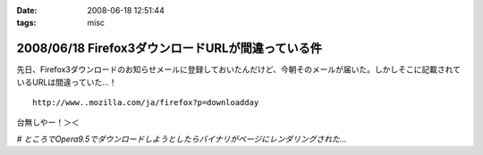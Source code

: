 :date: 2008-06-18 12:51:44
:tags: misc

==================================================
2008/06/18 Firefox3ダウンロードURLが間違っている件
==================================================

先日、Firefox3ダウンロードのお知らせメールに登録しておいたんだけど、今朝そのメールが届いた。しかしそこに記載されているURLは間違っていた...！

::

  http://www..mozilla.com/ja/firefox?p=downloadday


台無しやー！＞＜

*# ところでOpera9.5でダウンロードしようとしたらバイナリがページにレンダリングされた...*

.. :extend type: text/html
.. :extend:



.. :comments:
.. :comment id: 2008-06-18.1230162743
.. :title: Re:Firefox3ダウンロードURLが間違っている件
.. :author: jack
.. :date: 2008-06-18 23:58:44
.. :email: 
.. :url: 
.. :body:
.. 最初、過負荷かと思ったよ(笑)
.. 
.. :comments:
.. :comment id: 2008-06-19.2756469895
.. :title: Re:Firefox3ダウンロードURLが間違っている件
.. :author: kojimax
.. :date: 2008-06-19 07:14:36
.. :email: 
.. :url: 
.. :body:
.. あー、あれはURL間違ってたんですか。
.. ダウンロードできなくて、/.に貼ってあったリンクから直接ダウンロードしました。。
.. 
.. :comments:
.. :comment id: 2008-06-19.2721851916
.. :title: Re:Firefox3ダウンロードURLが間違っている件
.. :author: しみずかわ
.. :date: 2008-06-19 13:21:13
.. :email: 
.. :url: 
.. :body:
.. 一般の人は原因に至らず、ITスキルが高い人は深読みしすぎて解決できない罠。
.. 
